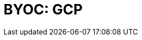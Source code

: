 = BYOC: GCP
:description: Learn how to create a BYOC or BYOVPC cluster on GCP.
:page-layout: index
:page-categories: Deployment 